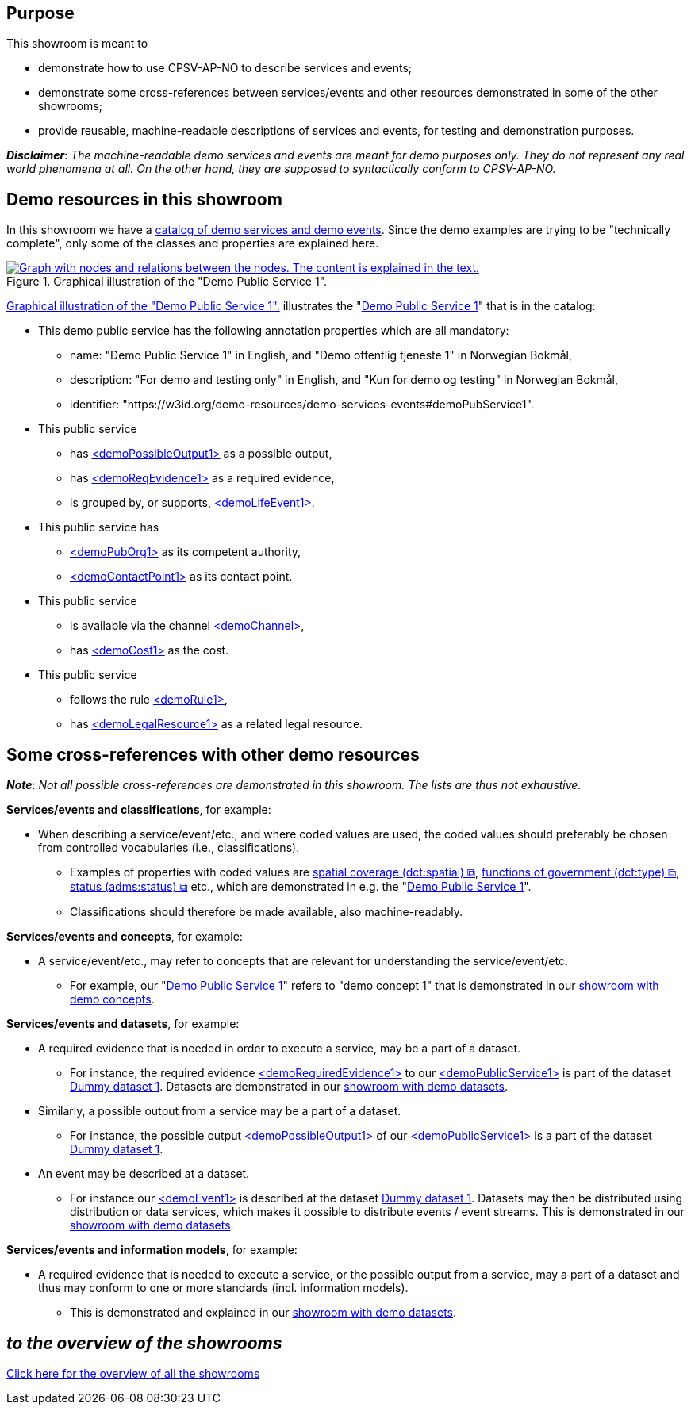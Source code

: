 == Purpose [[purpose]]

This showroom is meant to 

* demonstrate how to use CPSV-AP-NO to describe services and events;
* demonstrate some cross-references between services/events and other resources demonstrated in some of the other showrooms;
* provide reusable, machine-readable descriptions of services and events, for testing and demonstration purposes.

*_Disclaimer_*: _The machine-readable demo services and events are meant for demo purposes only. They do not represent any real world phenomena at all. On the other hand, they are supposed to syntactically conform to CPSV-AP-NO._ 


== Demo resources in this showroom [[demo-resources]]

In this showroom we have a https://w3id.org/demo-resources/demo-services-events#exKatalog[catalog of demo services and demo events]. Since the demo examples are trying to be "technically complete", only some of the classes and properties are explained here. 

[[img-demo-publicService1]]
.Graphical illustration of the "Demo Public Service 1". 
[link=images/demoPublicService1-explanation.png]
image::images/demoPublicService1-explanation.png[alt="Graph with nodes and relations between the nodes. The content is explained in the text."]

<<img-demo-publicService1>> illustrates the "https://w3id.org/demo-resources/demo-services-events#demoPubService1[Demo Public Service 1]" that is in the catalog: 

* This demo public service has the following annotation properties which are all mandatory:
** name: "Demo Public Service 1" in English, and "Demo offentlig tjeneste 1" in Norwegian Bokmål,
** description: "For demo and testing only" in English, and "Kun for demo og testing" in Norwegian Bokmål, 
** identifier: "\https://w3id.org/demo-resources/demo-services-events#demoPubService1".

* This public service
** has https://data.norge.no/showroom/cpsv-ap-no/demo-services-events#demoPossibleOutput1[<demoPossibleOutput1>] as a possible output,
** has https://data.norge.no/showroom/cpsv-ap-no/demo-services-events#demoReqEvidence1[<demoReqEvidence1>] as a required evidence,
** is grouped by, or supports, https://w3id.org/demo-resources/demo-services-events#demoLifeEvent1[<demoLifeEvent1>].

* This public service has
**  https://w3id.org/demo-resources/demo-services-events#demoPubOrg1[<demoPubOrg1>] as its competent authority,
** https://w3id.org/demo-resources/demo-services-events#demoContactPoint1[<demoContactPoint1>] as its contact point.

* This public service 
** is available via the channel https://w3id.org/demo-resources/demo-services-events#demoChannel[<demoChannel>],
** has https://w3id.org/demo-resources/demo-services-events#demoCost1[<demoCost1>] as the cost.

* This public service
** follows the rule https://w3id.org/demo-resources/demo-services-events#demoRule1[<demoRule1>],
** has https://w3id.org/demo-resources/demo-services-events#demoLegalResource1[<demoLegalResource1>] as a related legal resource.
 
== Some cross-references with other demo resources [[cross-references]]

*_Note_*: _Not all possible cross-references are demonstrated in this showroom. The lists are thus not exhaustive._

*Services/events and classifications*, for example: 

* When describing a service/event/etc., and where coded values are used, the coded values should preferably be chosen from controlled vocabularies (i.e., classifications). 
** Examples of properties with coded values are https://data.norge.no/specification/cpsv-ap-no#OffentligTjeneste-dekningsomr%C3%A5de[spatial coverage (dct:spatial) &#x29C9;,  window="_blank", role="ext-link"], https://data.norge.no/specification/cpsv-ap-no#OffentligTjeneste-hovedform%C3%A5l[functions of government (dct:type) &#x29C9;,  window="_blank", role="ext-link"], https://data.norge.no/specification/cpsv-ap-no#OffentligTjeneste-status[status (adms:status) &#x29C9;,  window="_blank", role="ext-link"] etc., which are demonstrated in e.g. the "https://w3id.org/demo-resources/demo-services-events#demoPubService1[Demo Public Service 1]".    
** Classifications should therefore be made available, also machine-readably.

*Services/events and concepts*, for example: 

* A service/event/etc., may refer to concepts that are relevant for understanding the service/event/etc.  
** For example, our "https://w3id.org/demo-resources/demo-services-events#demoPubService1[Demo Public Service 1]" refers to "demo concept 1" that is demonstrated in our link:/showroom/skos-ap-no/[showroom with demo concepts].

*Services/events and datasets*, for example: 

* A required evidence that is needed in order to execute a service, may be a part of a dataset. 
**  For instance, the required evidence https://w3id.org/demo-resources/demo-services-events#demoReqEvidence1[<demoRequiredEvidence1>] to our 
https://w3id.org/demo-resources/demo-services-events#demoService1[<demoPublicService1>] is part of the dataset https://w3id.org/demo-resources/dummy-datasets#dmyDataset1[Dummy dataset 1]. Datasets are demonstrated in our link:/showroom/dcat-ap-no/[showroom with demo datasets].

* Similarly, a possible output from a service may be a part of a dataset. 
**  For instance, the possible output https://w3id.org/demo-resources/demo-services-events#demoPossibleOutput1[<demoPossibleOutput1>] of our https://w3id.org/demo-resources/demo-services-events#demoService1[<demoPublicService1>] is a part of the dataset https://w3id.org/demo-resources/dummy-datasets#dmyDataset1[Dummy dataset 1].

* An event may be described at a dataset. 
** For instance our https://w3id.org/demo-resources/demo-services-events#demoEvent1[<demoEvent1>] is described at the dataset https://w3id.org/demo-resources/dummy-datasets#dmyDataset1[Dummy dataset 1]. Datasets may then be distributed using distribution or data services, which makes it possible to distribute events / event streams. This is demonstrated in our link:/showroom/dcat-ap-no/[showroom with demo datasets].

*Services/events and information models*, for example: 

* A required evidence that is needed to execute a service, or the possible output from a service, may a part of a dataset and thus may conform to one or more standards (incl. information models).
** This is demonstrated and explained in our link:/showroom/dcat-ap-no[showroom with demo datasets].  


== _to the overview of the showrooms_ [[to-overview]]

link:/showroom/overview/#overview[Click here for the overview of all the showrooms]